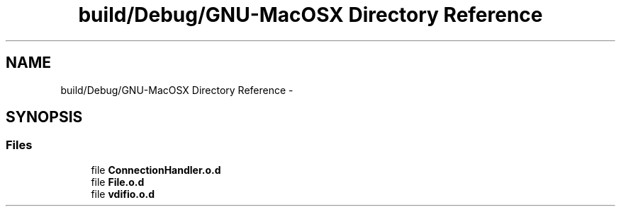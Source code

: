 .TH "build/Debug/GNU-MacOSX Directory Reference" 3 "Mon Jul 27 2015" "Version 0" "MWAC Interface Library" \" -*- nroff -*-
.ad l
.nh
.SH NAME
build/Debug/GNU-MacOSX Directory Reference \- 
.SH SYNOPSIS
.br
.PP
.SS "Files"

.in +1c
.ti -1c
.RI "file \fBConnectionHandler\&.o\&.d\fP"
.br
.ti -1c
.RI "file \fBFile\&.o\&.d\fP"
.br
.ti -1c
.RI "file \fBvdifio\&.o\&.d\fP"
.br
.in -1c

